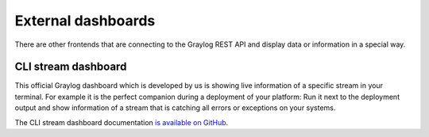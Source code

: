 *******************
External dashboards
*******************

There are other frontends that are connecting to the Graylog REST API and display data or information in a
special way.

CLI stream dashboard
====================

This official Graylog dashboard which is developed by us is showing live information of a specific stream in
your terminal. For example it is the perfect companion during a deployment of your platform: Run it next to
the deployment output and show information of a stream that is catching all errors or exceptions on your
systems.

.. image:: /images/cli_dashboard.png

The CLI stream dashboard documentation `is available on GitHub <https://github.com/Graylog2/cli-dashboard>`__.
